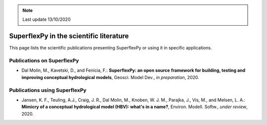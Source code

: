 .. note:: Last update 13/10/2020

SuperflexPy in the scientific literature
========================================

This page lists the scientific publications presenting SuperflexPy or using it
in specific applications.

Publications on SuperflexPy
---------------------------

- Dal Molin, M., Kavetski, D., and Fenicia, F.: **SuperflexPy: an open source**
  **framework for building, testing and improving conceptual hydrological**
  **models**, Geosci. Model Dev., *in preparation*, 2020.

Publications using SuperflexPy
------------------------------

- Jansen, K. F., Teuling, A.J., Craig, J. R., Dal Molin, M., Knoben, W. J. M.,
  Parajka, J., Vis, M., and Melsen, L. A.: **Mimicry of a conceptual**
  **hydrological model (HBV): what's in a name?**, Environ. Modell. Softw.,
  *under review*, 2020.